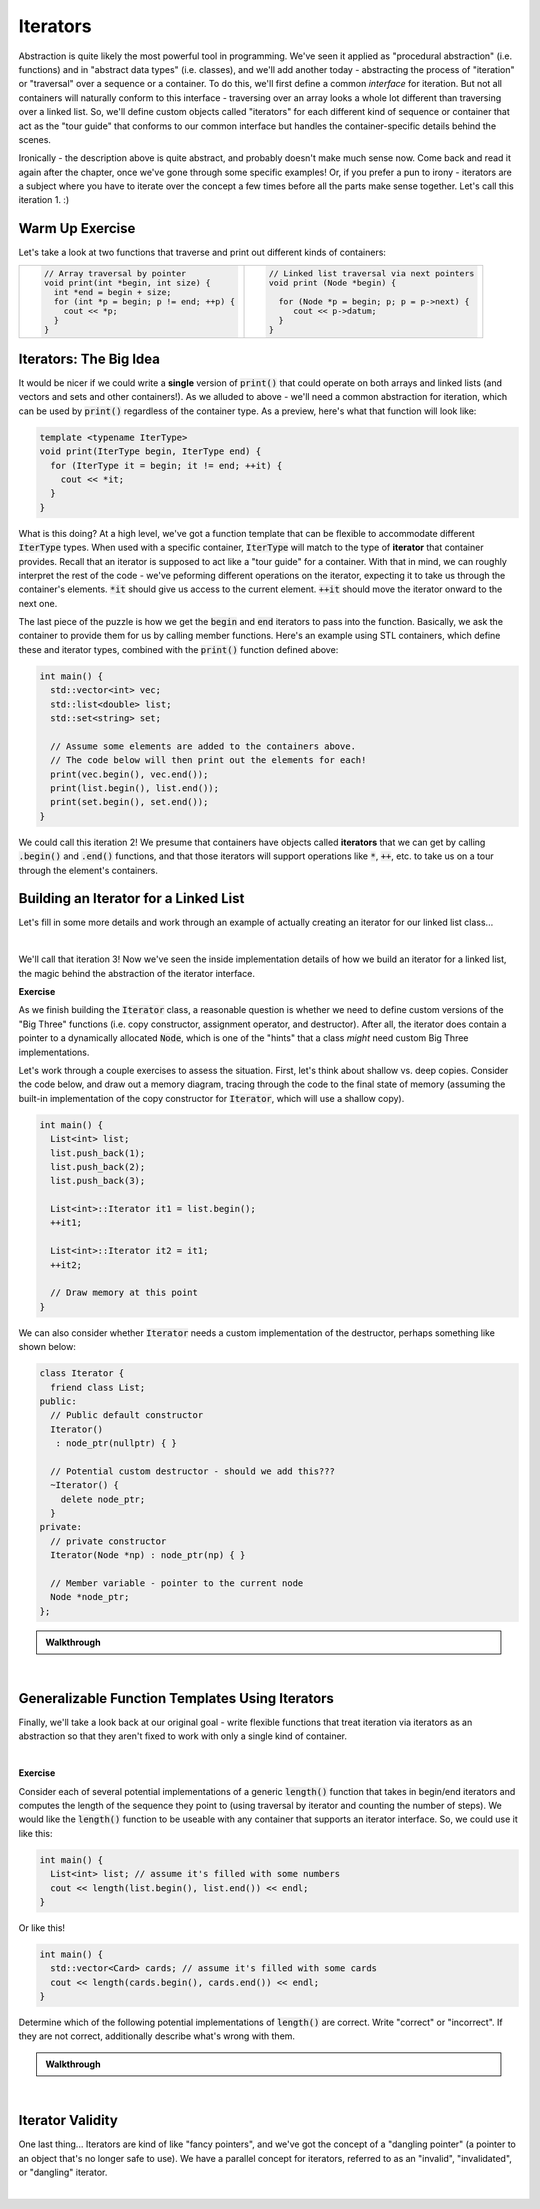 .. qnum::
   :prefix: Q
   :start: 1

.. raw:: html

   <script src="../_static/common/js/common2.js"></script>

.. raw:: html

   <style>
      .btn {
         margin: 0;
      }
      .tab-pane {
         padding: 0;
      }
   </style>

======================================================================
Iterators
======================================================================

Abstraction is quite likely the most powerful tool in programming. We've seen it applied as "procedural abstraction" (i.e. functions) and in "abstract data types" (i.e. classes), and we'll add another today - abstracting the process of "iteration" or "traversal" over a sequence or a container. To do this, we'll first define a common *interface* for iteration. But not all containers will naturally conform to this interface - traversing over an array looks a whole lot different than traversing over a linked list. So, we'll define custom objects called "iterators" for each different kind of sequence or container that act as the "tour guide" that conforms to our common interface but handles the container-specific details behind the scenes.

Ironically - the description above is quite abstract, and probably doesn't make much sense now. Come back and read it again after the chapter, once we've gone through some specific examples! Or, if you prefer a pun to irony - iterators are a subject where you have to iterate over the concept a few times before all the parts make sense together. Let's call this iteration 1. :)

^^^^^^^^^^^^^^^^^^^^^^^^^^^^^^^^^^^^^^^^^^^^^^^^^^^^^^^^^^^^^^^^^^^^^^
Warm Up Exercise
^^^^^^^^^^^^^^^^^^^^^^^^^^^^^^^^^^^^^^^^^^^^^^^^^^^^^^^^^^^^^^^^^^^^^^
.. section 0

Let's take a look at two functions that traverse and print out different kinds of containers:

.. list-table::
   :align: left

   * - .. code-block:: cpp
      
         // Array traversal by pointer
         void print(int *begin, int size) {
           int *end = begin + size;
           for (int *p = begin; p != end; ++p) {
             cout << *p;
           }
         }

     - .. code-block:: cpp
      
         // Linked list traversal via next pointers
         void print (Node *begin) {

           for (Node *p = begin; p; p = p->next) {
              cout << p->datum;
           }
         }

.. fillintheblank:: ch17_00_warm_up
   :casei:

   Briefly answer the following questions. (A word or short phrase is sufficient!)
   
   .. list-table::
     :align: left
   
     * - 
       - Array Traversal
       - Linked List
   
     * - Which variable tracks the current position in the container?
       - |blank|
       - |blank|
   
     * - How is it initialized?
       - |blank|
       - |blank|
   
     * - How do we move it to the next item in the container? 
       - |blank|
       - |blank|
   
     * - How do we know we have reached the last item in the container?
       - |blank|
       - |blank|
   
     * - How do we access the value of the current item in the container?
       - |blank|
       - |blank|

   - :.*: Complete
   - :.*: Complete
   - :.*: Complete
   - :.*: Complete
   - :.*: Complete
   - :.*: Complete
   - :.*: Complete
   - :.*: Complete
   - :.*: Complete
   - :.*: Complete

.. TODO walkthrough

^^^^^^^^^^^^^^^^^^^^^^^^^^^^^^^^^^^^^^^^^^^^^^^^^^^^^^^^^^^^^^^^^^^^^^
Iterators: The Big Idea
^^^^^^^^^^^^^^^^^^^^^^^^^^^^^^^^^^^^^^^^^^^^^^^^^^^^^^^^^^^^^^^^^^^^^^
.. section 1

It would be nicer if we could write a **single** version of :code:`print()` that could operate on both arrays and linked lists (and vectors and sets and other containers!). As we alluded to above - we'll need a common abstraction for iteration, which can be used by :code:`print()` regardless of the container type. As a preview, here's what that function will look like:

.. code-block:: cpp

   template <typename IterType>
   void print(IterType begin, IterType end) {
     for (IterType it = begin; it != end; ++it) {
       cout << *it;
     }
   }

What is this doing? At a high level, we've got a function template that can be flexible to accommodate different :code:`IterType` types. When used with a specific container, :code:`IterType` will match to the type of **iterator** that container provides. Recall that an iterator is supposed to act like a "tour guide" for a container. With that in mind, we can roughly interpret the rest of the code - we've peforming different operations on the iterator, expecting it to take us through the container's elements. :code:`*it` should give us access to the current element. :code:`++it` should move the iterator onward to the next one.

The last piece of the puzzle is how we get the :code:`begin` and :code:`end` iterators to pass into the function. Basically, we ask the container to provide them for us by calling member functions. Here's an example using STL containers, which define these and iterator types, combined with the :code:`print()` function defined above:

.. code-block:: cpp

   int main() {
     std::vector<int> vec;
     std::list<double> list;
     std::set<string> set;
 
     // Assume some elements are added to the containers above.
     // The code below will then print out the elements for each!
     print(vec.begin(), vec.end());
     print(list.begin(), list.end());
     print(set.begin(), set.end());
   }

We could call this iteration 2! We presume that containers have objects called **iterators** that we can get by calling :code:`.begin()` and :code:`.end()` functions, and that those iterators will support operations like :code:`*`, :code:`++`, etc. to take us on a tour through the element's containers.


^^^^^^^^^^^^^^^^^^^^^^^^^^^^^^^^^^^^^^^^^^^^^^^^^^^^^^^^^^^^^^^^^^^^^^
Building an Iterator for a Linked List
^^^^^^^^^^^^^^^^^^^^^^^^^^^^^^^^^^^^^^^^^^^^^^^^^^^^^^^^^^^^^^^^^^^^^^
.. section 2

Let's fill in some more details and work through an example of actually creating an iterator for our linked list class...

.. youtube:: SJQhjiOtDq0
   :divid: ch17_02_vid_linked_list_iterator
   :height: 315
   :width: 560
   :align: center

|

We'll call that iteration 3! Now we've seen the inside implementation details of how we build an iterator for a linked list, the magic behind the abstraction of the iterator interface.

**Exercise**

As we finish building the :code:`Iterator` class, a reasonable question is whether we need to define custom versions of the "Big Three" functions (i.e. copy constructor, assignment operator, and destructor). After all, the iterator does contain a pointer to a dynamically allocated :code:`Node`, which is one of the "hints" that a class *might* need custom Big Three implementations.

Let's work through a couple exercises to assess the situation. First, let's think about shallow vs. deep copies. Consider the code below, and draw out a memory diagram, tracing through the code to the final state of memory (assuming the built-in implementation of the copy constructor for :code:`Iterator`, which will use a shallow copy).

.. code-block:: cpp

   int main() {
     List<int> list;
     list.push_back(1);
     list.push_back(2);
     list.push_back(3);

     List<int>::Iterator it1 = list.begin();
     ++it1;

     List<int>::Iterator it2 = it1;
     ++it2;

     // Draw memory at this point
   }

.. shortanswer:: ch17_02_ex_iterator_big_three_01

   Consider your diagram...does everything look as it should, even though the copy of the iterator did not also result in a deep copy of the node it was pointing to?

We can also consider whether :code:`Iterator` needs a custom implementation of the destructor, perhaps something like shown below:

.. code-block:: cpp

   class Iterator {
     friend class List;
   public:
     // Public default constructor
     Iterator()
      : node_ptr(nullptr) { }

     // Potential custom destructor - should we add this???
     ~Iterator() {
       delete node_ptr;
     }
   private:
     // private constructor
     Iterator(Node *np) : node_ptr(np) { }

     // Member variable - pointer to the current node
     Node *node_ptr;
   };

.. shortanswer:: ch17_02_ex_iterator_big_three_02

   Consider the same :code:`main()` program from earlier, referring back to your diagram. If we were to add a custom destructor that also deletes the :code:`Node` the iterator is pointing to, what would happen at the end of this main function when destructors run for :code:`it1`, :code:`it2`, and :code:`list`? (i.e. Would we get any memory errors? If so, what kind?)

.. admonition:: Walkthrough

   .. reveal:: ch17_02_revealwt_iterator_big_three
  
      .. youtube:: 7Rz6HG0Gzyc
         :divid: ch17_02_wt_iterator_big_three
         :height: 315
         :width: 560
         :align: center

|

^^^^^^^^^^^^^^^^^^^^^^^^^^^^^^^^^^^^^^^^^^^^^^^^^^^^^^^^^^^^^^^^^^^^^^
Generalizable Function Templates Using Iterators
^^^^^^^^^^^^^^^^^^^^^^^^^^^^^^^^^^^^^^^^^^^^^^^^^^^^^^^^^^^^^^^^^^^^^^
.. section 3

Finally, we'll take a look back at our original goal - write flexible functions that treat iteration via iterators as an abstraction so that they aren't fixed to work with only a single kind of container.

.. youtube:: nhJD-ilWD-o
   :divid: ch17_03_vid_iterator_function_templates
   :height: 315
   :width: 560
   :align: center

|


**Exercise**

Consider each of several potential implementations of a generic :code:`length()` function that takes in begin/end iterators and computes the length of the sequence they point to (using traversal by iterator and counting the number of steps). We would like the :code:`length()` function to be useable with any container that supports an iterator interface. So, we could use it like this:

.. code-block:: cpp

   int main() {
     List<int> list; // assume it's filled with some numbers
     cout << length(list.begin(), list.end()) << endl;
   }

Or like this!

.. code-block:: cpp

   int main() {
     std::vector<Card> cards; // assume it's filled with some cards
     cout << length(cards.begin(), cards.end()) << endl;
   }

Determine which of the following potential implementations of :code:`length()` are correct. Write "correct" or "incorrect". If they are not correct, additionally describe what's wrong with them.

.. shortanswer:: ch17_03_ex_iterator_length_01

   .. code-block:: cpp

      template <typename Iter_type>
      int length(Iter_type begin, Iter_type end) {
        int count = 0;
        List<int>::iterator it = begin;
        while(it != end) {
          ++count;
          ++it;
        }
        return count;
      }

.. shortanswer:: ch17_03_ex_iterator_length_02

   .. code-block:: cpp

      template <typename Iter_type>
      int length(Iter_type begin, Iter_type end) {
        int count = 0;
        for(Iter_type it = begin; it < end; ++it) {
          ++count;
        }
        return count;
      }

.. shortanswer:: ch17_03_ex_iterator_length_03

   .. code-block:: cpp

      template <typename Iter_type>
      int length(Iter_type begin, Iter_type end) {
        int count = 0;
        while(begin != end) {
          ++count;
          ++begin;
        }
        return count;
      }

.. shortanswer:: ch17_03_ex_iterator_length_04

   .. code-block:: cpp

      template <typename Iter_type>
      int length(Iter_type begin, Iter_type end) {
        return end - begin;
      }


.. admonition:: Walkthrough

   .. reveal:: ch17_03_revealwt_iterator_length
  
      .. youtube:: BWCJpKM-fD8
         :divid: ch17_03_wt_iterator_length
         :height: 315
         :width: 560
         :align: center

|


^^^^^^^^^^^^^^^^^^^^^^^^^^^^^^^^^^^^^^^^^^^^^^^^^^^^^^^^^^^^^^^^^^^^^^
Iterator Validity
^^^^^^^^^^^^^^^^^^^^^^^^^^^^^^^^^^^^^^^^^^^^^^^^^^^^^^^^^^^^^^^^^^^^^^
.. section 4

One last thing... Iterators are kind of like "fancy pointers", and we've got the concept of a "dangling pointer" (a pointer to an object that's no longer safe to use). We have a parallel concept for iterators, referred to as an "invalid", "invalidated", or "dangling" iterator.

.. youtube:: BLqkNZEMjEs
   :divid: ch17_04_vid_iterator_validity
   :height: 315
   :width: 560
   :align: center

|